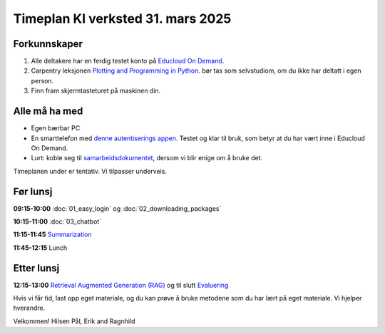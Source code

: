 .. _003_timetable:

Timeplan KI verksted 31. mars 2025
====================================

Forkunnskaper
---------------
1) Alle deltakere har en ferdig testet konto på `Educloud On Demand <https://ondemand.educloud.no/>`_.

2) Carpentry leksjonen `Plotting and Programming in Python <https://swcarpentry.github.io/python-novice-gapminder/>`_. bør tas som selvstudiom, om du ikke har deltatt i egen person.

3) Finn fram skjermtasteturet på maskinen din.

Alle må ha med
----------------
* Egen bærbar PC
* En smarttelefon med `denne autentiserings appen <https://www.microsoft.com/nb-no/security/mobile-authenticator-app>`_. Testet og klar til bruk, som betyr at du har vært inne i Educloud On Demand.
* Lurt: koble seg til `samarbeidsdokumentet <https://hackmd.okfn.de/AOCRq-OwTfWaTbbVaD9aBQ#>`_, dersom vi blir enige om å bruke det.

Timeplanen under er tentativ. Vi tilpasser underveis.

Før lunsj
-----------
**09:15-10:00**
:doc:`01_easy_login` og :doc:`02_downloading_packages`

**10:15-11:00**
:doc:`03_chatbot`

**11:15-11:45**
`Summarization <https://uio-library.github.io/LLM-course/3_summarizing.html#summarization>`_

**11:45-12:15** 
Lunch

Etter lunsj
-------------
**12:15-13:00**
`Retrieval Augmented Generation (RAG) <https://uio-library.github.io/LLM-course/4_RAG.html>`_ og til slutt `Evaluering <https://nettskjema.no/a/llm-course>`_

Hvis vi får tid, last opp eget materiale, og du kan prøve å bruke metodene som du har lært på eget materiale. Vi hjelper hverandre.

Velkommen!
Hilsen Pål, Erik and Ragnhild
